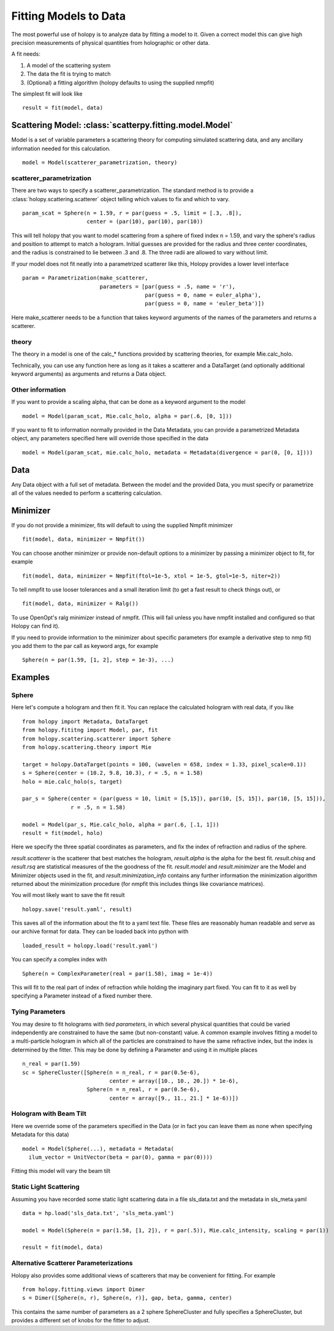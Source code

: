 **********************
Fitting Models to Data
**********************

The most powerful use of holopy is to analyze data by fitting a model to it.  Given a correct model this can give high precision measurements of physical quantities from holographic or other data.

A fit needs:

1) A model of the scattering system
   
2) The data the fit is trying to match
   
3) (Optional) a fitting algorithm (holopy defaults to using the supplied nmpfit)

The simplest fit will look like ::

  result = fit(model, data)

Scattering Model: :class:`scatterpy.fitting.model.Model`
========================================================

Model is a set of variable parameters a scattering theory for computing simulated scattering data, and any ancillary information needed for this calculation.  ::

  model = Model(scatterer_parametrization, theory)

scatterer_parametrization
-------------------------

There are two ways to specify a scatterer_parametrization.  The standard method is to provide a :class:`holopy.scattering.scatterer` object telling which values to fix and which to vary. ::

  param_scat = Sphere(n = 1.59, r = par(guess = .5, limit = [.3, .8]),
                      center = (par(10), par(10), par(10))

This will tell holopy that you want to model scattering from a sphere of fixed index n = 1.59, and vary the sphere's radius and position to attempt to match a hologram.  Initial guesses are provided for the radius and three center coordinates, and the radius is constrained to lie between .3 and .8.  The three radii are allowed to vary without limit.

If your model does not fit neatly into a parametrized scatterer like this, Holopy provides a lower level interface ::

  param = Parametrization(make_scatterer,
                          parameters = [par(guess = .5, name = 'r'),
                                        par(guess = 0, name = euler_alpha'),
                                        par(guess = 0, name = 'euler_beta')])

Here make_scatterer needs to be a function that takes keyword arguments of the names of the parameters and returns a scatterer.  

theory
------

The theory in a model is one of the calc_* functions provided by scattering theories, for example Mie.calc_holo.

Technically, you can use any function here as long as it takes a scatterer and a DataTarget (and optionally additional keyword arguments) as arguments and returns a Data object.

Other information
-----------------

If you want to provide a scaling alpha, that can be done as a keyword argument to the model ::
  
  model = Model(param_scat, Mie.calc_holo, alpha = par(.6, [0, 1]))

If you want to fit to information normally provided in the Data Metadata, you can provide a parametrized Metadata object, any parameters specified here will override those specified in the data ::

  model = Model(param_scat, mie.calc_holo, metadata = Metadata(divergence = par(0, [0, 1])))

Data
====

Any Data object with a full set of metadata.  Between the model and the provided Data, you must specify or parametrize all of the values needed to perform a scattering calculation.

Minimizer
=========

If you do not provide a minimizer, fits will default to using the supplied Nmpfit minimizer ::

  fit(model, data, minimizer = Nmpfit())

You can choose another minimizer or provide non-default options to a minimizer by passing a minimizer object to fit, for example ::

  fit(model, data, minimizer = Nmpfit(ftol=1e-5, xtol = 1e-5, gtol=1e-5, niter=2))

To tell nmpfit to use looser tolerances and a small iteration limit (to get a fast result to check things out), or ::

  fit(model, data, minimizer = Ralg())

To use OpenOpt's ralg minimizer instead of nmpfit.  (This will fail unless you have nmpfit installed and configured so that Holopy can find it).  

If you need to provide information to the minimizer about specific parameters (for example a derivative step to nmp fit) you add them to the par call as keyword args, for example ::

  Sphere(n = par(1.59, [1, 2], step = 1e-3), ...)

Examples
========

Sphere
------

Here let's compute a hologram and then fit it.  You can replace the
calculated hologram with real data, if you like ::

   from holopy import Metadata, DataTarget
   from holopy.fititng import Model, par, fit
   from holopy.scattering.scatterer import Sphere
   from holopy.scattering.theory import Mie

   target = holopy.DataTarget(points = 100, (wavelen = 658, index = 1.33, pixel_scale=0.1))
   s = Sphere(center = (10.2, 9.8, 10.3), r = .5, n = 1.58)
   holo = mie.calc_holo(s, target)

   par_s = Sphere(center = (par(guess = 10, limit = [5,15]), par(10, [5, 15]), par(10, [5, 15])),
                  r = .5, n = 1.58)

   model = Model(par_s, Mie.calc_holo, alpha = par(.6, [.1, 1]))
   result = fit(model, holo)

Here we specify the three spatial coordinates as parameters, and fix
the index of refraction and radius of the sphere.

`result.scatterer` is the scatterer that best matches the hologram,
`result.alpha` is the alpha for the best fit.  `result.chisq` and
`result.rsq` are statistical measures of the the goodness of the fit.
`result.model` and `result.minimizer` are the Model and Minimizer
objects used in the fit, and `result.minimization_info` contains any
further information the minimization algorithm returned about the
minimization procedure (for nmpfit this includes things like covariance
matrices). 

You will most likely want to save the fit result ::

  holopy.save('result.yaml', result)

This saves all of the information about the fit to a yaml text
file.  These files are reasonably human readable and serve as our archive format for data.  They can be loaded back into python with ::

  loaded_result = holopy.load('result.yaml')

You can specify a complex index with ::

  Sphere(n = ComplexParameter(real = par(1.58), imag = 1e-4))

This will fit to the real part of index of refraction while holding the imaginary part fixed.  You can fit to it as well by specifying a Parameter instead of a fixed number there.  

Tying Parameters
----------------
You may desire to fit holograms with *tied parameters*, in which several 
physical quantities that could be varied independently are constrained to have
the same (but non-constant) value. A common example involves fitting a model
to a multi-particle hologram in which all of the particles are constrained to
have the same refractive index, but the index is determined by the fitter.
This may be done by defining a Parameter and using it in multiple places ::
  
  n_real = par(1.59)
  sc = SphereCluster([Sphere(n = n_real, r = par(0.5e-6), 
                             center = array([10., 10., 20.]) * 1e-6),
                      Sphere(n = n_real, r = par(0.5e-6),
                             center = array([9., 11., 21.] * 1e-6))])

Hologram with Beam Tilt
-----------------------

Here we override some of the parameters specified in the Data (or in fact you can leave them as none when specifying Metadata for this data) ::

  model = Model(Sphere(...), metadata = Metadata(
    ilum_vector = UnitVector(beta = par(0), gamma = par(0))))

Fitting this model will vary the beam tilt

Static Light Scattering
-----------------------

Assuming you have recorded some static light scattering data in a file sls_data.txt and the metadata in sls_meta.yaml ::

  data = hp.load('sls_data.txt', 'sls_meta.yaml')

  model = Model(Sphere(n = par(1.58, [1, 2]), r = par(.5)), Mie.calc_intensity, scaling = par(1))

  result = fit(model, data)

Alternative Scatterer Parameterizations
---------------------------------------

Holopy also provides some additional views of scatterers that may be convenient for fitting.  For example ::

  from holopy.fitting.views import Dimer
  s = Dimer([Sphere(n, r), Sphere(n, r)], gap, beta, gamma, center)

This contains the same number of parameters as a 2 sphere SphereCluster and fully specifies a SphereCluster, but provides a different set of knobs for the fitter to adjust.  
